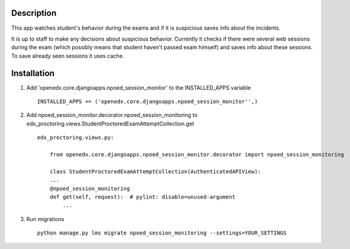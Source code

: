 Description
-----------
This app watches student's behavior during the exams and if it is suspicious saves info about the incidents.

It is up to staff to make any decisions about suspicious behavior.
Currently it checks if there were several web sessions during the exam (which possibly means that student haven't passed exam himself) and saves info about these sessions.
To save already seen sessions it uses cache.

Installation
------------

1. Add 'openedx.core.djangoapps.npoed_session_monitor' to the INSTALLED_APPS variable

  ::

    INSTALLED_APPS += ('openedx.core.djangoapps.npoed_session_monitor'',)

2. Add npoed_session_monitor.decorator.npoed_session_monitoring to edx_proctoring.views.StudentProctoredExamAttemptCollection.get

  ::

    edx_proctoring.views.py:

        from openedx.core.djangoapps.npoed_session_monitor.decorator import npoed_session_monitoring

        class StudentProctoredExamAttemptCollection(AuthenticatedAPIView):
        ...
        @npoed_session_monitoring
        def get(self, request):  # pylint: disable=unused-argument
            ...

3. Run migrations

  ::

    python manage.py lms migrate npoed_session_monitoring --settings=YOUR_SETTINGS
